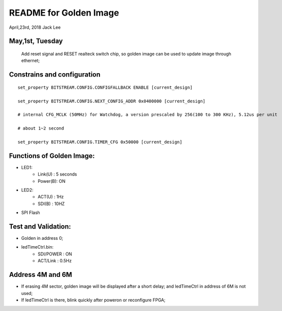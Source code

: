 README for Golden Image 
#########################
April,23rd, 2018  Jack Lee

May,1st, Tuesday
===================
	Add reset signal and RESET realteck switch chip, so golden image can be used to update image through ethernet;
										
Constrains and configuration
===================================
::

	set_property BITSTREAM.CONFIG.CONFIGFALLBACK ENABLE [current_design]
	
	set_property BITSTREAM.CONFIG.NEXT_CONFIG_ADDR 0x0400000 [current_design]
	
	# internal CFG_MCLK (50MHz) for Watchdog, a version prescaled by 256(100 to 300 KHz), 5.12us per unit
	
	# about 1~2 second
	
	set_property BITSTREAM.CONFIG.TIMER_CFG 0x50000 [current_design]										

Functions of Golden Image:
=============================
* LED1:
   * Link(U)	: 5 seconds
   * Power(B): ON
* LED2:
   * ACT(U)	: 1Hz
   * SDI(B)	:	10HZ
* SPI Flash			

Test and Validation:
==========================
* Golden in address 0;
	
* ledTimeCtrl.bin:
   * SDI/POWER	: ON
   * ACT/Link	: 0.5Hz
			

Address 4M and 6M
==================
* If erasing 4M sector, golden image will be displayed after a short delay; and ledTimeCtrl in address of 6M is not used;
	
* If ledTimeCtrl is there, blink quickly after poweron or reconfigure FPGA;

